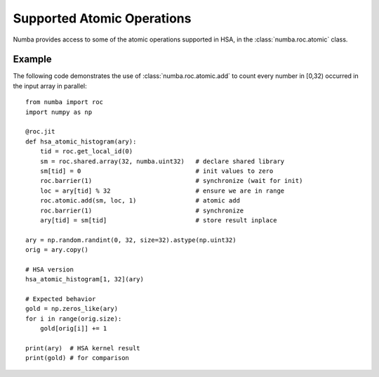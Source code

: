 
Supported Atomic Operations
===========================

Numba provides access to some of the atomic operations supported in HSA, in the
:class:`numba.roc.atomic` class.

Example
'''''''

The following code demonstrates the use of :class:`numba.roc.atomic.add` to
count every number in [0,32) occurred in the input array in parallel::

    from numba import roc
    import numpy as np

    @roc.jit
    def hsa_atomic_histogram(ary):
        tid = roc.get_local_id(0)
        sm = roc.shared.array(32, numba.uint32)   # declare shared library
        sm[tid] = 0                               # init values to zero
        roc.barrier(1)                            # synchronize (wait for init)
        loc = ary[tid] % 32                       # ensure we are in range
        roc.atomic.add(sm, loc, 1)                # atomic add
        roc.barrier(1)                            # synchronize
        ary[tid] = sm[tid]                        # store result inplace

    ary = np.random.randint(0, 32, size=32).astype(np.uint32)
    orig = ary.copy()

    # HSA version
    hsa_atomic_histogram[1, 32](ary)

    # Expected behavior
    gold = np.zeros_like(ary)
    for i in range(orig.size):
        gold[orig[i]] += 1

    print(ary)  # HSA kernel result
    print(gold) # for comparison
